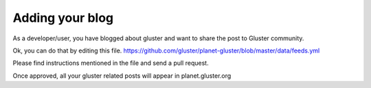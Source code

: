 ================
Adding your blog
================

As a developer/user, you have blogged about gluster and want to share
the post to Gluster community.

Ok, you can do that by editing this file.
https://github.com/gluster/planet-gluster/blob/master/data/feeds.yml

Please find instructions mentioned in the file and send a pull request.

Once approved, all your gluster related posts will appear in
planet.gluster.org
